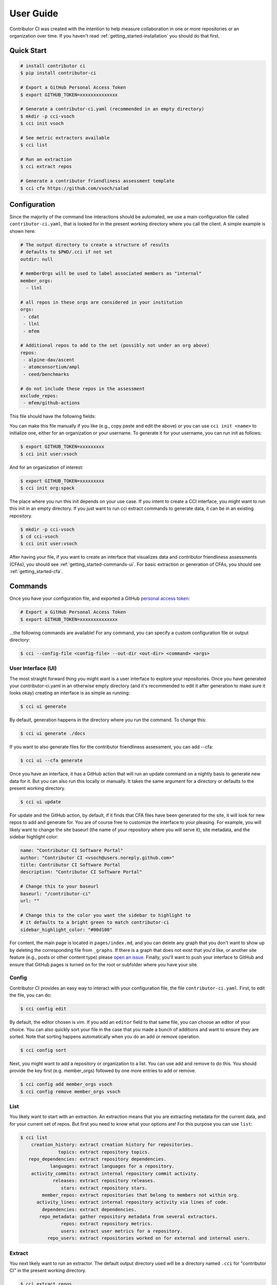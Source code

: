 .. _getting_started-user-guide:

==========
User Guide
==========

Contributor CI was created with the intention to help measure collaboration in
one or more repositories or an organization over time.
If you haven't read :ref:`getting_started-installation` you should do that first.


Quick Start
===========


.. code-block:: console

    # install contributor ci
    $ pip install contributor-ci

    # Export a GitHub Personal Access Token
    $ export GITHUB_TOKEN=xxxxxxxxxxxxxx

    # Generate a contributor-ci.yaml (recommended in an empty directory)
    $ mkdir -p cci-vsoch
    $ cci init vsoch

    # See metric extractors available
    $ cci list
    
    # Run an extraction
    $ cci extract repos

    # Generate a contributor friendliness assessment template
    $ cci cfa https://github.com/vsoch/salad
    

Configuration
=============

Since the majority of the command line interactions should be automated, we
use a main configuration file called ``contributor-ci.yaml``, that is
looked for in the present working directory where you call the client.
A simple example is shown here:

.. code-block:: console

    # The output directory to create a structure of results
    # defaults to $PWD/.cci if not set
    outdir: null

    # memberOrgs will be used to label associated members as "internal"
    member_orgs:
      - llnl

    # all repos in these orgs are considered in your institution
    orgs:
     - cdat
     - llnl
     - mfem

    # Additional repos to add to the set (possibly not under an org above)
    repos:
     - alpine-dav/ascent
     - atomconsortium/ampl
     - ceed/benchmarks
 
    # do not include these repos in the assessment
    exclude_repos:
     - mfem/github-actions


This file should have the following fields:

.. list-table:: Title
   :widths: 25 65 10
   :header-rows: 1

   * - Name
     - Description
     - Default
     - Required
   * - member_orgs
     - A list of GitHub organizations that are core to your institution. If you are concerned about contibutions, everyone that is a member here is labeled as an internal contributor.
     - unset
     - yes
   * - orgs
     - A list of repos your organization members contribute to, but aren't necessarily owned by your institution.
     - unset
     - yes
   * - repos
     - A list of loose repos to add to the ones that are discovered under the orgs already provided.
     - unset
     - false
   * - exclude_repos
     - One or more repos to exclude given that they are found anywhere.
     - unset
     - false
   * - outdir
     - An output directory (must exist) to save results.
     - $PWD/.cci
     - true
   * - editor
     - An editor to use for cci config edit
     - vim
     - false

You can make this file manually if you like (e.g., copy paste and edit
the above) or you can use ``cci init <name>`` to initialize one, either for
an organization or your username. To generate it for your username, you 
can run init as follows:

.. code-block:: console

    $ export GITHUB_TOKEN=xxxxxxxxx
    $ cci init user:vsoch

And for an organization of interest:

.. code-block:: console

    $ export GITHUB_TOKEN=xxxxxxxxx
    $ cci init org:spack


The place where you run this init depends on your use case. If you intent
to create a CCI interface, you might want to run this init in an empty directory.
If you just want to run cci extract commands to generate data, it can be in
an existing repository.

.. code-block:: console

    $ mkdir -p cci-vsoch
    $ cd cci-vsoch
    $ cci init user:vsoch


After having your file, if you want to create an interface that visualizes data
and contributor friendliness assessments (CFAs), you should see 
:ref:`getting_started-commands-ui`. For basic extraction or generation
of CFAs, you should see :ref:`getting_started-cfa`.


.. _getting_started-commands:


Commands
========

Once you have your configuration file, and exported a GitHub `personal access token <https://docs.github.com/en/github/authenticating-to-github/keeping-your-account-and-data-secure/creating-a-personal-access-token>`_:

.. code-block:: console

    # Export a GitHub Personal Access Token
    $ export GITHUB_TOKEN=xxxxxxxxxxxxxx


...the following commands are available! For any command, you can specify a custom configuration file or output directory:

.. code-block:: console

    $ cci --config-file <config-file> --out-dir <out-dir> <command> <args>


.. _getting_started-commands-ui:


User Interface (UI)
-------------------

The most straight forward thing you might want is a user interface to explore
your repositories. Once you have generated your contributor-ci.yaml in an
otherwise empty directory (and it's recommended
to edit it after generation to make sure it looks okay) creating an interface
is as simple as running:

.. code-block:: console

    $ cci ui generate

By default, generation happens in the directory where you run the command. To
change this:

.. code-block:: console

    $ cci ui generate ./docs

If you want to also generate files for the contributor friendliness assessment, you can add --cfa:

.. code-block:: console

    $ cci ui --cfa generate


Once you have an interface, it has a GitHub action that will run an update
command on a nightly basis to generate new data for it. But you can also
run this locally or manually. It takes the same argument for a directory
or defaults to the present working directory.
    
.. code-block:: console

    $ cci ui update


For update and the GitHub action, by default, if it finds that CFA files have been generated
for the site, it will look for new repos to add and generate for. You
are of course free to customize the interface to your pleasing. For example,
you will likely want to change the site baseurl (the name of your repository where
you will serve it), site metadata, and the sidebar highlight color:

.. code-block:: yaml

    name: "Contributor CI Software Portal"
    author: "Contributor CI <vsoch@users.noreply.github.com>"
    title: Contributor CI Software Portal
    description: "Contributor CI Software Portal"

    # Change this to your baseurl
    baseurl: "/contributor-ci"
    url: ""

    # Change this to the color you want the sidebar to highlight to
    # it defaults to a bright green to match contributor-ci
    sidebar_highlight_color: "#00d100"


For content, the main page is located in ``pages/index.md``, and you can delete any graph that you
don't want to show up by deleting the corresponding file from ``_graphs``.
If there is a graph that does not exist that you'd like, or another site
feature (e.g., posts or other content type) please `open an issue <https://github.com/vsoch/contributor-ci>`_.
Finally, you'll want to push your interface to GitHub and ensure that
GitHub pages is turned on for the root or subfolder where you have your
site.

.. _getting_started-commands-config:


Config
------

Contributor CI provides an easy way to interact with your configuration file,
the file ``contributor-ci.yaml``. First, to edit the file, you can do:

.. code-block:: console

    $ cci config edit
    
By default, the editor chosen is vim. If you add an ``editor`` field
to that same file, you can choose an editor of your choice.
You can also quickly sort your file in the case that you made a bunch
of additions and want to ensure they are sorted. Note that sorting
happens automatically when you do an add or remove operation.

.. code-block:: console

    $ cci config sort


Next, you might want to add a repository or organization to a list. You can
use add and remove to do this. You should provide the key first (e.g. member_orgs)
followed by one more entries to add or remove.

.. code-block:: console

    $ cci config add member_orgs vsoch
    $ cci config remove member_orgs vsoch


.. _getting_started-commands-list:


List
----

You likely want to start with an extraction.
An extraction means that you are extracting metadata for the current data,
and for your current set of repos. But first you need to know what your
options are! For this purpose you can use ``list``:

.. code-block:: console

    $ cci list
        creation_history: extract creation history for repositories.
                  topics: extract repository topics.
       repo_dependencies: extract repository dependencies.
               languages: extract languages for a repository.
        activity_commits: extract internal repository commit activity.
                releases: extract repository releases.
                   stars: extract repository stars.
            member_repos: extract repositories that belong to members not within org.
          activity_lines: extract internal repository activity via lines of code.
            dependencies: extract dependencies.
           repo_metadata: gather repository metadata from several extractors. 
                   repos: extract repository metrics.
                   users: extract user metrics for a repository.
              repo_users: extract repositories worked on for external and internal users.


.. _getting_started-commands-extract:

Extract
-------

You next likely want to run an extractor. The default output directory used
will be a directory named ``.cci`` for "contributor CI" in the present working
directory. 

.. code-block:: console

    $ cci extract repos
    Retrieving organization info for cdat
    Checking GitHub API token... Token validated.
    Auto-retry limit for requests set to 10.
    Reading '/home/vanessa/Desktop/Code/contributor-ci/contributor_ci/main/extractors/collection/repos/org-repos-info.gql' ... File read!
    Page 1
    Sending GraphQL query...
    Checking response...
    HTTP STATUS 200 OK

When it finished, you can inspect  the output in the present working directory
".cci" folder (unless you changed the path in the config or on the command line).
It is a tree organized by year, month, and day:

.. code-block:: console

     $ tree .cci/
    .cci/data/
    └── 2021
        └── 6
            └── 13
                └── cci-repos.json

You'll notice that the extracted data is saved in a "data" subfolder.
This is because there are other output types that can be saved here.                 
                 

Extractors
==========

The following extractors are available.


.. list-table:: Contributor CI Extractors
   :widths: 25 65 10
   :header-rows: 1

   * - Name
     - Description
     - Depends On
   * - repos
     - Extract repository metadata
     - none
   * - users
     - Extract internal and external contributors lists
     - repos  
   * - repo_dependencies
     - Extract repository dependencies
     - repos
   * - dependencies
     - Extract dependency metadata
     - repo_dependencies
   * - releases
     - Extract releases for repositories
     - repos
   * - languages
     - Extract languages for repositories
     - repos
   * - activitycommits
     - Extract weekly number of repository commits to reflect activity
     - repos
   * - repo_users
     - Extract users and repositories contributed to (internal and external)
     - users    
   * - creation_history
     - Extract creation history (first commit) of repositories
     - repos
   * - stars
     - Extract repository stars
     - repos
   * - member_repos
     - Extract repositories of members not associated with the organization
     - users
   * - topics
     - Extract repository topics
     - repos
   * - repo_metadata
     - Combine repository metadata across repps and topics extractors
     - repos, topics


.. _getting_started-cfa:

Contributor Friendliness Assessment
===================================

The Contributor Friendliness Assessment (CFA) is an effort to identify
aspects of a repository that can be improved to make the repository more
contributor friendly. The assessment derives a list of criteria to assess how
easy it is to contribute to a project. This means arriving at a project
repository and having an easy time going from knowing nothing to opening a pull
request, and also how well the project attracts new contributors. Generally,
we assess the repository for:

 - ``CFA-branding``: Does the project have branding?
 - ``CFA-popularity``: How popular is the project?
 - ``CFA-description``: Does the project have a clear description (What is it for)?
 - ``CFA-need``: Does the project have a compelling set of use cases, or statement of need (Should I use it)? This is a fork in the visitor's decision tree, because if the answer is yes they will continue exploring, otherwise they will not.
 - ``CFA-license``: The GitHub repository has an OSI-approved open-source license.   
 - ``CFA-build``: Methods to build or install the software or service are clearly stated.
 - ``CFA-examples``: Does the README.md have a quick example of usage?
 - ``CFA-documentation``: Does the project have documentation?
 - ``CFA-support``: Does the project make it easy to ask for help?
 - ``CFA-developer``: Process and metadata is provided for the developer to understand and make changes.
 - ``CFA-quality``: The code quality of the project.
 - ``CFA-tests``: The project has testing.
 - ``CFA-coverage``: The project reports code coverage.
 - ``CFA-format``: The project adheres to a language specific format.
 - ``CFA-outreach``: Is the project active at conferences or otherwise externally presented?
 
Each of the items above has a more detailed description, rationale, and list
of criteria -- some of which are automated. Currently, the assessment
is under development so running the ``cfa`` tool for a repository:

.. code-block:: console

    # Generate a contributor friendliness assessment template and print to terminal
    $ cci cfa --terminal https://github.com/vsoch/salad

    # Save to local .cci directory
    $ cci cfa https://github.com/vsoch/salad

For the latter, your cfa template (with some fields populated) will be saved to 
your .cci output directory, as specified in your config or on the command line:

.. code-block:: console

    $ tree .cci/cfa/
    └── cfa-vsoch-salad.md


Will simply output the template to be filled in. This will be updated
with automation and allowing for save in the ``.cci`` output folder, allowing
for creating new assessments, and updating previously created assessments.
We will also provide a GitHub action for generating assessment files 
and opening a pull request when new repositories are found that have not
been assessed.

CFA Background
--------------

The author of CCI noticed that there are many good software projects, but
they don't do a good job of explaining use cases. She also noticed that small
details like branding, documentation, and ease of use were hugely important
variables for making it easy to contribute. You can imagine a sequence of
events (a decision tree) that models a user interaction:

1. Arrive at the repository.
2. Assess project for branding and popularity.
3. What does it do?
4. Does it help with a problem that I have?
  - yes --> continue
  - no  --> leave
5. Does it have a license that I like?
6. Install / build the software to try out
7. Look for a getting started guide or examples
8. Make changes to the repository, sometimes look for contributing guide.
9. Run local tests, formatting, etc.
10. Open a pull request


.. _getting_started-action:

GitHub Action
=============

Contributor CI comes with a GitHub action that will be more developed as the library
is developed. Currently, you can use it to run one or more extractors for
a ``contributor-ci.yaml`` in your repository. For example, let's say we want to
run all extractors:


.. code-block:: yaml

    name: Contributor CI Extract
    on: 
      schedule
    
        # Every Sunday
        - cron: 0 0 * * 0

    jobs:
      run:
        runs-on: ubuntu-latest
        steps:
        - name: Checkout Actions Repository
          uses: actions/checkout@v2
        - name: Extract
          uses: vsoch/contributor-ci@main
          env:
            CCI_GITHUB_TOKEN: ${{ secrets.CCI_GITHUB_TOKEN }}
          with: 
            extract: repos
            results_dir: .cci
            config_file: contributor-ci.yaml
        
        - name: Check that results exist
          run: tree .cci
    
        - name: Upload results
          if: success()
          uses: actions/upload-artifact@v2-preview
          with:
            name: cci-results
            path: .cci


Note that ``CCI_GITHUB_TOKEN`` is recommended to be a personal access token,
which is needed for some of the queries to look at organizations. If you just
need repository metadata, the standard ``GITHUB_TOKEN`` provided in actions
will suffice. You can either save as an artifact as shown above, or just push directly to a branch:


.. code-block:: yaml

  - name: Push Results
    run:
      git config --global user.name "github-actions"
      git config --global user.email "github-actions@users.noreply.github.com"
      git add _cci

      set +e
      git status | grep modified
      if [ $? -eq 0 ]; then
          set -e
          printf "Changes\n"
          git commit -m "Automated push with new data results $(date '+%Y-%m-%d')" || exit 0
          git push origin main
      else
        set -e
        printf "No changes\n"
      fi


You can also use `a pull request action <https://github.com/vsoch/pull-request-action>`_
to open a pull request instead. The action can also support generating
Contributor Friendliness Assessment (markdown) files. Since these might 
warrant being populated into an interface, if you select a ``results_dir``
here, the markdown files will explicitly be written there. If not, then
they will be written to the default in ``.cci/cfa``.


.. code-block:: yaml

    name: Contributor CI Update Contributor Friendliness Assessment
    on: 
      schedule
    
        # Every Sunday
        - cron: 0 0 * * 0

    jobs:
      run:
        runs-on: ubuntu-latest
        steps:
        - name: Checkout Actions Repository
          uses: actions/checkout@v2
        - name: Update CFAs
          uses: vsoch/contributor-ci@main
          env:
            CCI_GITHUB_TOKEN: ${{ secrets.CCI_GITHUB_TOKEN }}
          with: 
            cfa: true
            results_dir: ./cfa
            config_file: contributor-ci.yaml
        
        - name: Check that results exist
          run: tree ./cfa
